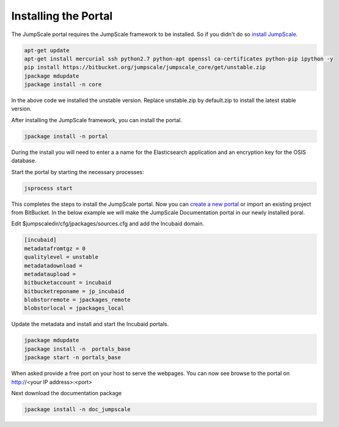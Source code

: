 

Installing the Portal
=====================

The JumpScale portal requires the JumpScale framework to be installed. So if you didn't do so `install JumpScale <UbuntuManual>`_.



.. code-block:: python

  apt-get update
  apt-get install mercurial ssh python2.7 python-apt openssl ca-certificates python-pip ipython -y
  pip install https://bitbucket.org/jumpscale/jumpscale_core/get/unstable.zip
  jpackage mdupdate
  jpackage install -n core


In the above code we installed the unstable version. Replace unstable.zip by default.zip to install the latest stable version.

After installing the JumpScale framework, you can install the portal.



.. code-block:: python

  jpackage install -n portal


During the install you will need to enter a a name for the Elasticsearch application and an encryption key for the OSIS database.

Start the portal by starting the necessary processes:



.. code-block:: python

  jsprocess start


This completes the steps to install the JumpScale portal. Now you can `create a new portal <How to get started>`_ or import an existing project from BitBucket. In the below example we will make the JumpScale Documentation portal in our newly installed poral.

Edit $jumpscaledir/cfg/jpackages/sources.cfg and add the Incubaid domain.



.. code-block:: python

  [incubaid]
  metadatafromtgz = 0
  qualitylevel = unstable
  metadatadownload = 
  metadataupload = 
  bitbucketaccount = incubaid
  bitbucketreponame = jp_incubaid
  blobstorremote = jpackages_remote
  blobstorlocal = jpackages_local


Update the metadata and install and start the Incubaid portals.



.. code-block:: python

  jpackage mdupdate
  jpackage install -n  portals_base
  jpackage start -n portals_base

When asked provide a free port on your host to serve the webpages. You can now see browse to the portal on http://<your IP address>:<port>

Next download the documentation package



.. code-block:: python

  jpackage install -n doc_jumpscale


